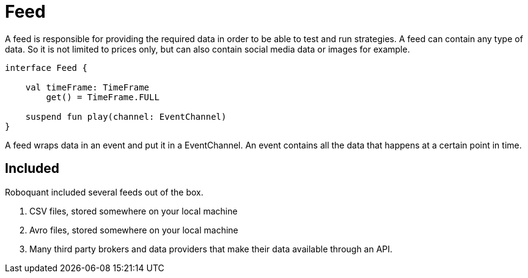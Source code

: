 = Feed
:source-highlighter: rouge

A feed is responsible for providing the required data in order to be able to test and run strategies. A feed can contain any type of data. So it is not limited to prices only, but can also contain social media data or images for example.

[source, kotlin]
----
interface Feed {

    val timeFrame: TimeFrame
        get() = TimeFrame.FULL

    suspend fun play(channel: EventChannel)
}
----


A feed wraps data in an event and put it in a EventChannel. An event contains all the data that happens at a certain point in time.

[source, kotlin]
----

----


== Included
Roboquant included several feeds out of the box.

. CSV files, stored somewhere on your local machine
. Avro files, stored somewhere on your local machine
. Many third party brokers and data providers that make their data available through an API.


